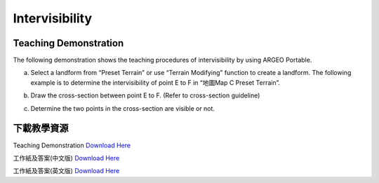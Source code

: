 Intervisibility
===================================

.. |preset_terrain| image:: intervisibility_images/preset_terrain.png
   :width: 30

.. |terrain_edit_mode| image:: intervisibility_images/terrain_edit_mode.png
   :width: 30

Teaching Demonstration
*********

The following demonstration shows the teaching procedures of intervisibility by using ARGEO Portable.



a. Select a landform from “Preset Terrain”|preset_terrain| or use “Terrain Modifying”|terrain_edit_mode| function to create a landform. The following example is to determine the intervisibility of point E to F in “地圖Map C Preset Terrain”.

.. image:: intervisibility_images/intervisibility1.png
  :width: 600
  :alt: Alternative text


b. Draw the cross-section between point E to F. (Refer to cross-section guideline)

.. image:: intervisibility_images/intervisibility2.png
  :width: 600
  :alt: Alternative text


c. Determine the two points in the cross-section are visible or not.

.. image:: intervisibility_images/intervisibility3.png
  :width: 600
  :alt: Alternative text 



下載教學資源
***************
Teaching Demonstration
`Download Here <https://drive.google.com/file/d/1GWqbKvPYPepz4XyqQM9nFgW_1LeBDaGx/view?usp=sharing>`_

工作紙及答案(中文版)
`Download Here <https://drive.google.com/drive/folders/1MnBvbJ7F1HgXOfznDq_XWieaGtEh5fuL?usp=sharing>`_

工作紙及答案(英文版)
`Download Here <https://drive.google.com/drive/folders/1Dkf1vqwdYMsz1fRfiZRUftQ6ADoYWxiV?usp=sharing>`_